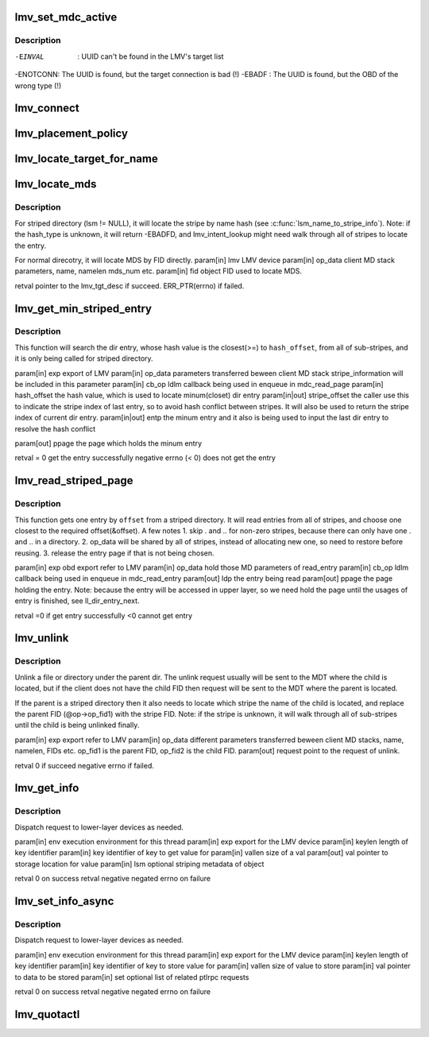 .. -*- coding: utf-8; mode: rst -*-
.. src-file: drivers/staging/lustre/lustre/lmv/lmv_obd.c

.. _`lmv_set_mdc_active`:

lmv_set_mdc_active
==================

.. c:function:: int lmv_set_mdc_active(struct lmv_obd *lmv, const struct obd_uuid *uuid, int activate)

    :param struct lmv_obd \*lmv:
        *undescribed*

    :param const struct obd_uuid \*uuid:
        *undescribed*

    :param int activate:
        *undescribed*

.. _`lmv_set_mdc_active.description`:

Description
-----------

-EINVAL  : UUID can't be found in the LMV's target list
-ENOTCONN: The UUID is found, but the target connection is bad (!)
-EBADF   : The UUID is found, but the OBD of the wrong type (!)

.. _`lmv_connect`:

lmv_connect
===========

.. c:function:: int lmv_connect(const struct lu_env *env, struct obd_export **exp, struct obd_device *obd, struct obd_uuid *cluuid, struct obd_connect_data *data, void *localdata)

    caller that everything is okay. Real connection will be performed later.

    :param const struct lu_env \*env:
        *undescribed*

    :param struct obd_export \*\*exp:
        *undescribed*

    :param struct obd_device \*obd:
        *undescribed*

    :param struct obd_uuid \*cluuid:
        *undescribed*

    :param struct obd_connect_data \*data:
        *undescribed*

    :param void \*localdata:
        *undescribed*

.. _`lmv_placement_policy`:

lmv_placement_policy
====================

.. c:function:: int lmv_placement_policy(struct obd_device *obd, struct md_op_data *op_data, u32 *mds)

    :param struct obd_device \*obd:
        *undescribed*

    :param struct md_op_data \*op_data:
        *undescribed*

    :param u32 \*mds:
        *undescribed*

.. _`lmv_locate_target_for_name`:

lmv_locate_target_for_name
==========================

.. c:function:: struct lmv_tgt_desc *lmv_locate_target_for_name(struct lmv_obd *lmv, struct lmv_stripe_md *lsm, const char *name, int namelen, struct lu_fid *fid, u32 *mds)

    For non-striped directory, it will locate MDT by fid. For striped-directory, it will locate MDT by name. And also it will reset op_fid1 with the FID of the chosen stripe.

    :param struct lmv_obd \*lmv:
        *undescribed*

    :param struct lmv_stripe_md \*lsm:
        *undescribed*

    :param const char \*name:
        *undescribed*

    :param int namelen:
        *undescribed*

    :param struct lu_fid \*fid:
        *undescribed*

    :param u32 \*mds:
        *undescribed*

.. _`lmv_locate_mds`:

lmv_locate_mds
==============

.. c:function:: struct lmv_tgt_desc*lmv_locate_mds(struct lmv_obd *lmv, struct md_op_data *op_data, struct lu_fid *fid)

    :param struct lmv_obd \*lmv:
        *undescribed*

    :param struct md_op_data \*op_data:
        *undescribed*

    :param struct lu_fid \*fid:
        *undescribed*

.. _`lmv_locate_mds.description`:

Description
-----------

For striped directory (lsm != NULL), it will locate the stripe
by name hash (see \ :c:func:`lsm_name_to_stripe_info`\ ). Note: if the hash_type
is unknown, it will return -EBADFD, and lmv_intent_lookup might need
walk through all of stripes to locate the entry.

For normal direcotry, it will locate MDS by FID directly.
\param[in] lmv       LMV device
\param[in] op_data   client MD stack parameters, name, namelen
mds_num etc.
\param[in] fid       object FID used to locate MDS.

retval               pointer to the lmv_tgt_desc if succeed.
ERR_PTR(errno) if failed.

.. _`lmv_get_min_striped_entry`:

lmv_get_min_striped_entry
=========================

.. c:function:: int lmv_get_min_striped_entry(struct obd_export *exp, struct md_op_data *op_data, struct md_callback *cb_op, __u64 hash_offset, int *stripe_offset, struct lu_dirent **entp, struct page **ppage)

    :param struct obd_export \*exp:
        *undescribed*

    :param struct md_op_data \*op_data:
        *undescribed*

    :param struct md_callback \*cb_op:
        *undescribed*

    :param __u64 hash_offset:
        *undescribed*

    :param int \*stripe_offset:
        *undescribed*

    :param struct lu_dirent \*\*entp:
        *undescribed*

    :param struct page \*\*ppage:
        *undescribed*

.. _`lmv_get_min_striped_entry.description`:

Description
-----------

This function will search the dir entry, whose hash value is the
closest(>=) to \ ``hash_offset``\ , from all of sub-stripes, and it is
only being called for striped directory.

\param[in] exp               export of LMV
\param[in] op_data           parameters transferred beween client MD stack
stripe_information will be included in this
parameter
\param[in] cb_op             ldlm callback being used in enqueue in
mdc_read_page
\param[in] hash_offset       the hash value, which is used to locate
minum(closet) dir entry
\param[in\|out] stripe_offset the caller use this to indicate the stripe
index of last entry, so to avoid hash conflict
between stripes. It will also be used to
return the stripe index of current dir entry.
\param[in\|out] entp          the minum entry and it also is being used
to input the last dir entry to resolve the
hash conflict

\param[out] ppage            the page which holds the minum entry

\retval                      = 0 get the entry successfully
negative errno (< 0) does not get the entry

.. _`lmv_read_striped_page`:

lmv_read_striped_page
=====================

.. c:function:: int lmv_read_striped_page(struct obd_export *exp, struct md_op_data *op_data, struct md_callback *cb_op, __u64 offset, struct page **ppage)

    :param struct obd_export \*exp:
        *undescribed*

    :param struct md_op_data \*op_data:
        *undescribed*

    :param struct md_callback \*cb_op:
        *undescribed*

    :param __u64 offset:
        *undescribed*

    :param struct page \*\*ppage:
        *undescribed*

.. _`lmv_read_striped_page.description`:

Description
-----------

This function gets one entry by \ ``offset``\  from a striped directory. It will
read entries from all of stripes, and choose one closest to the required
offset(&offset). A few notes
1. skip . and .. for non-zero stripes, because there can only have one .
and .. in a directory.
2. op_data will be shared by all of stripes, instead of allocating new
one, so need to restore before reusing.
3. release the entry page if that is not being chosen.

\param[in] exp       obd export refer to LMV
\param[in] op_data   hold those MD parameters of read_entry
\param[in] cb_op     ldlm callback being used in enqueue in mdc_read_entry
\param[out] ldp      the entry being read
\param[out] ppage    the page holding the entry. Note: because the entry
will be accessed in upper layer, so we need hold the
page until the usages of entry is finished, see
ll_dir_entry_next.

retval               =0 if get entry successfully
<0 cannot get entry

.. _`lmv_unlink`:

lmv_unlink
==========

.. c:function:: int lmv_unlink(struct obd_export *exp, struct md_op_data *op_data, struct ptlrpc_request **request)

    :param struct obd_export \*exp:
        *undescribed*

    :param struct md_op_data \*op_data:
        *undescribed*

    :param struct ptlrpc_request \*\*request:
        *undescribed*

.. _`lmv_unlink.description`:

Description
-----------

Unlink a file or directory under the parent dir. The unlink request
usually will be sent to the MDT where the child is located, but if
the client does not have the child FID then request will be sent to the
MDT where the parent is located.

If the parent is a striped directory then it also needs to locate which
stripe the name of the child is located, and replace the parent FID
(@op->op_fid1) with the stripe FID. Note: if the stripe is unknown,
it will walk through all of sub-stripes until the child is being
unlinked finally.

\param[in] exp       export refer to LMV
\param[in] op_data   different parameters transferred beween client
MD stacks, name, namelen, FIDs etc.
op_fid1 is the parent FID, op_fid2 is the child
FID.
\param[out] request point to the request of unlink.

retval               0 if succeed
negative errno if failed.

.. _`lmv_get_info`:

lmv_get_info
============

.. c:function:: int lmv_get_info(const struct lu_env *env, struct obd_export *exp, __u32 keylen, void *key, __u32 *vallen, void *val, struct lov_stripe_md *lsm)

    :param const struct lu_env \*env:
        *undescribed*

    :param struct obd_export \*exp:
        *undescribed*

    :param __u32 keylen:
        *undescribed*

    :param void \*key:
        *undescribed*

    :param __u32 \*vallen:
        *undescribed*

    :param void \*val:
        *undescribed*

    :param struct lov_stripe_md \*lsm:
        *undescribed*

.. _`lmv_get_info.description`:

Description
-----------

Dispatch request to lower-layer devices as needed.

\param[in]  env      execution environment for this thread
\param[in]  exp      export for the LMV device
\param[in]  keylen   length of key identifier
\param[in]  key      identifier of key to get value for
\param[in]  vallen   size of \a val
\param[out] val      pointer to storage location for value
\param[in]  lsm      optional striping metadata of object

\retval 0            on success
\retval negative     negated errno on failure

.. _`lmv_set_info_async`:

lmv_set_info_async
==================

.. c:function:: int lmv_set_info_async(const struct lu_env *env, struct obd_export *exp, u32 keylen, void *key, u32 vallen, void *val, struct ptlrpc_request_set *set)

    :param const struct lu_env \*env:
        *undescribed*

    :param struct obd_export \*exp:
        *undescribed*

    :param u32 keylen:
        *undescribed*

    :param void \*key:
        *undescribed*

    :param u32 vallen:
        *undescribed*

    :param void \*val:
        *undescribed*

    :param struct ptlrpc_request_set \*set:
        *undescribed*

.. _`lmv_set_info_async.description`:

Description
-----------

Dispatch request to lower-layer devices as needed.

\param[in] env       execution environment for this thread
\param[in] exp       export for the LMV device
\param[in] keylen    length of key identifier
\param[in] key       identifier of key to store value for
\param[in] vallen    size of value to store
\param[in] val       pointer to data to be stored
\param[in] set       optional list of related ptlrpc requests

\retval 0            on success
\retval negative     negated errno on failure

.. _`lmv_quotactl`:

lmv_quotactl
============

.. c:function:: int lmv_quotactl(struct obd_device *unused, struct obd_export *exp, struct obd_quotactl *oqctl)

    process with other slave MDTs. The only exception is Q_GETOQUOTA for which we directly fetch data from the slave MDTs.

    :param struct obd_device \*unused:
        *undescribed*

    :param struct obd_export \*exp:
        *undescribed*

    :param struct obd_quotactl \*oqctl:
        *undescribed*

.. This file was automatic generated / don't edit.

